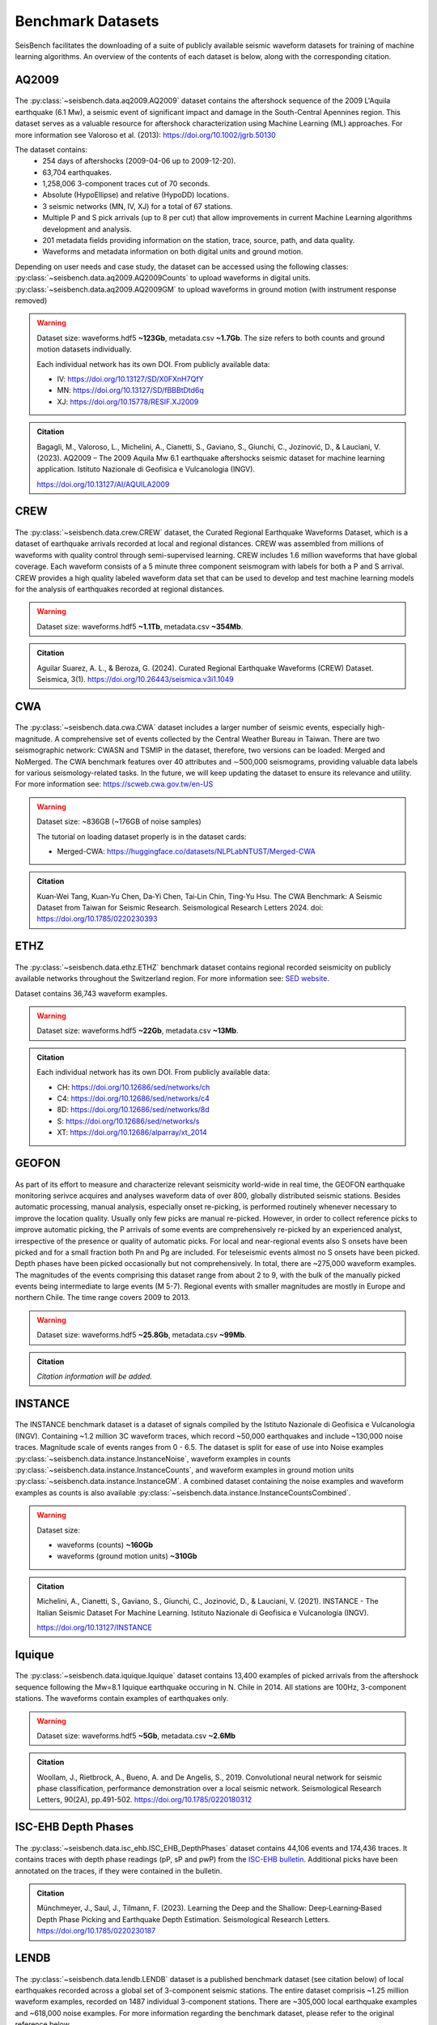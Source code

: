 .. _benchmark_datasets:


Benchmark Datasets
=====================

SeisBench facilitates the downloading of a suite of publicly available seismic waveform datasets
for training of machine learning algorithms. An overview of the contents of each dataset is below,
along with the corresponding citation.

AQ2009
------

.. figure::  ../_static/aq2009_combined.png
   :align:   center

The :py:class:`~seisbench.data.aq2009.AQ2009` dataset contains
the aftershock sequence of the 2009 L'Aquila earthquake (6.1 Mw),
a seismic event of significant impact and damage in the South-Central Apennines
region. This dataset serves as a valuable resource for aftershock characterization
using Machine Learning (ML) approaches. For more information see Valoroso et al. (2013): https://doi.org/10.1002/jgrb.50130

The dataset contains:
 * 254 days of aftershocks (2009-04-06 up to 2009-12-20).
 * 63,704 earthquakes.
 * 1,258,006 3-component traces cut of 70 seconds.
 * Absolute (HypoEllipse) and relative (HypoDD) locations.
 * 3 seismic networks (MN, IV, XJ) for a total of 67 stations.
 * Multiple P and S pick arrivals (up to 8 per cut) that allow improvements in current Machine Learning algorithms development and analysis.
 * 201 metadata fields providing information on the station, trace, source, path, and data quality.
 * Waveforms and metadata information on both digital units and ground motion.

Depending on user needs and case study, the dataset can be accessed using the following classes:
:py:class:`~seisbench.data.aq2009.AQ2009Counts` to upload waveforms in digital units.
:py:class:`~seisbench.data.aq2009.AQ2009GM` to upload waveforms in ground motion (with instrument response removed)

.. warning::

    Dataset size: waveforms.hdf5 **~123Gb**, metadata.csv **~1.7Gb**. The
    size refers to both counts and ground motion datasets individually.

    Each individual network has its own DOI. From publicly available data:

    * IV: https://doi.org/10.13127/SD/X0FXnH7QfY
    * MN: https://doi.org/10.13127/SD/fBBBtDtd6q
    * XJ: https://doi.org/10.15778/RESIF.XJ2009

.. admonition:: Citation

    Bagagli, M., Valoroso, L., Michelini, A., Cianetti, S.,
    Gaviano, S., Giunchi, C., Jozinović, D., & Lauciani, V. (2023).
    AQ2009 – The 2009 Aquila Mw 6.1 earthquake aftershocks seismic
    dataset for machine learning application.
    Istituto Nazionale di Geofisica e Vulcanologia (INGV).

    https://doi.org/10.13127/AI/AQUILA2009

CREW
-----

.. figure::  ../_static/crew_mapplot.png
   :align:   center

The :py:class:`~seisbench.data.crew.CREW` dataset, the Curated Regional Earthquake Waveforms Dataset,
which is a dataset of earthquake arrivals recorded at local and regional distances.
CREW was assembled from millions of waveforms with quality control through semi-supervised learning.
CREW includes 1.6 million waveforms that have global coverage.
Each waveform consists of a 5 minute three component seismogram with labels for both a P and S arrival.
CREW provides a high quality labeled waveform data set that can be used to develop and test machine learning
models for the analysis of earthquakes recorded at regional distances.

.. warning::

    Dataset size: waveforms.hdf5 **~1.1Tb**, metadata.csv **~354Mb**.

.. admonition:: Citation

    Aguilar Suarez, A. L., & Beroza, G. (2024).
    Curated Regional Earthquake Waveforms (CREW) Dataset.
    Seismica, 3(1).
    https://doi.org/10.26443/seismica.v3i1.1049

CWA
-----

.. figure::  ../_static/cwa_stations.png
   :align:   center

.. figure::  ../_static/cwa_events.png
   :align:   center

The :py:class:`~seisbench.data.cwa.CWA` dataset includes a larger number of seismic events, especially high-magnitude.
A comprehensive set of events collected by the Central Weather Bureau in Taiwan.
There are two seismographic network: CWASN and TSMIP in the dataset, therefore, two versions can be loaded: Merged and NoMerged.
The CWA benchmark features over 40 attributes and ∼500,000 seismograms,
providing valuable data labels for various seismology-related tasks.
In the future, we will keep updating the dataset to ensure its relevance and utility.
For more information see: https://scweb.cwa.gov.tw/en-US

.. warning::

    Dataset size: ~836GB (~176GB of noise samples)

    The tutorial on loading dataset properly is in the dataset cards:

    * Merged-CWA: https://huggingface.co/datasets/NLPLabNTUST/Merged-CWA

.. admonition:: Citation

    Kuan‐Wei Tang, Kuan‐Yu Chen, Da‐Yi Chen, Tai‐Lin Chin, Ting‐Yu Hsu.
    The CWA Benchmark: A Seismic Dataset from Taiwan for Seismic Research.
    Seismological Research Letters 2024.
    doi: https://doi.org/10.1785/0220230393

ETHZ
-----

.. figure::  ../_static/ethz_mapplot.png
   :align:   center

The :py:class:`~seisbench.data.ethz.ETHZ` benchmark dataset contains regional recorded seismicity on publicly available networks
throughout the Switzerland region. For more information see: `SED website
<http://www.seismo.ethz.ch/en/research-and-teaching/products-software/waveform-data/>`__.

Dataset contains 36,743 waveform examples.

.. warning::

    Dataset size: waveforms.hdf5 **~22Gb**, metadata.csv **~13Mb**.

.. admonition:: Citation

    Each individual network has its own DOI. From publicly available data:

    * CH: https://doi.org/10.12686/sed/networks/ch
    * C4: https://doi.org/10.12686/sed/networks/c4
    * 8D: https://doi.org/10.12686/sed/networks/8d
    * S:  https://doi.org/10.12686/sed/networks/s
    * XT: https://doi.org/10.12686/alparray/xt_2014


GEOFON
------

.. figure::  ../_static/geofon_mapplot.png
   :align:   center

As part of its effort to measure and characterize relevant seismicity world-wide in real time, the GEOFON earthquake monitoring serivce acquires and analyses waveform data of over 800, globally distributed seismic stations.
Besides automatic processing, manual analysis, especially onset re-picking, is performed routinely whenever necessary to improve the location quality.
Usually only few picks are manual re-picked.
However, in order to collect reference picks to improve automatic picking, the P arrivals of some events are comprehensively re-picked by an experienced analyst, irrespective of the presence or quality of automatic picks.
For local and near-regional events also S onsets have been picked and for a small fraction both Pn and Pg are included.
For teleseismic events almost no S onsets have been picked.
Depth phases have been picked occasionally but not comprehensively.
In total, there are ~275,000 waveform examples.
The magnitudes of the events comprising this dataset range from about 2 to 9, with the bulk of the manually picked events being intermediate to large events (M 5-7).
Regional events with smaller magnitudes are mostly in Europe and northern Chile.
The time range covers 2009 to 2013.

.. warning::

    Dataset size: waveforms.hdf5 **~25.8Gb**, metadata.csv **~99Mb**.


.. admonition:: Citation

    *Citation information will be added.*


INSTANCE
--------

.. figure::  ../_static/instance_mapplot.png
   :align:   center


The INSTANCE benchmark dataset is a dataset of signals compiled by the Istituto Nazionale di Geofisica e Vulcanologia
(INGV). Containing ~1.2 million 3C waveform traces, which record ~50,000 earthquakes and include ~130,000 noise traces.
Magnitude scale of events ranges from 0 - 6.5.
The dataset is split for ease of use into Noise examples :py:class:`~seisbench.data.instance.InstanceNoise`,
waveform examples in counts :py:class:`~seisbench.data.instance.InstanceCounts`, and waveform examples in
ground motion units :py:class:`~seisbench.data.instance.InstanceGM`. A combined dataset containing the noise examples
and waveform examples as counts is also available :py:class:`~seisbench.data.instance.InstanceCountsCombined`.

.. warning::

    Dataset size:

    * waveforms (counts) **~160Gb**
    * waveforms (ground motion units) **~310Gb**

.. admonition:: Citation

    Michelini, A., Cianetti, S., Gaviano, S., Giunchi, C., Jozinović, D., & Lauciani, V. (2021).
    INSTANCE - The Italian Seismic Dataset For Machine Learning.
    Istituto Nazionale di Geofisica e Vulcanologia (INGV).

    https://doi.org/10.13127/INSTANCE


Iquique
-------

.. figure::  ../_static/iquique_mapplot.png
   :align:   center


The :py:class:`~seisbench.data.iquique.Iquique` dataset contains 13,400 examples of picked arrivals from
the aftershock sequence following the Mw=8.1 Iquique earthquake occuring in N. Chile in 2014. All stations
are 100Hz, 3-component stations. The waveforms contain examples of earthquakes only.

.. warning::

    Dataset size: waveforms.hdf5 **~5Gb**, metadata.csv **~2.6Mb**

.. admonition:: Citation

    Woollam, J., Rietbrock, A., Bueno, A. and De Angelis, S., 2019.
    Convolutional neural network for seismic phase classification,
    performance demonstration over a local seismic network.
    Seismological Research Letters, 90(2A), pp.491-502.
    https://doi.org/10.1785/0220180312

ISC-EHB Depth Phases
--------------------

.. figure::  ../_static/isc_ehb_mapplot.png
   :align:   center


The :py:class:`~seisbench.data.isc_ehb.ISC_EHB_DepthPhases` dataset contains 44,106 events and 174,436 traces.
It contains traces with depth phase readings (pP, sP and pwP) from the
`ISC-EHB bulletin <http://www.isc.ac.uk/isc-ehb/>`_.
Additional picks have been annotated on the traces, if they were contained in the bulletin.

.. admonition:: Citation

    Münchmeyer, J., Saul, J., Tilmann, F. (2023).
    Learning the Deep and the Shallow: Deep‐Learning‐Based Depth Phase Picking and Earthquake Depth Estimation.
    Seismological Research Letters.
    https://doi.org/10.1785/0220230187

LENDB
-----

.. figure::  ../_static/lendb_mapplot.png
   :align:   center

The :py:class:`~seisbench.data.lendb.LENDB` dataset is a published benchmark dataset (see citation below) of local
earthquakes recorded across a global set of 3-component seismic stations. The entire dataset comprisis ~1.25 million
waveform examples, recorded on 1487 individual 3-component stations. There are ~305,000 local earthquake examples and
~618,000 noise examples. For more information regarding the benchmark dataset, please refer to the original reference
below.

.. warning::

    Dataset size: waveforms.hdf5 **~20Gb**, metadata.csv **~218Mb**

.. admonition:: Citation

    Magrini, Fabrizio, Jozinović, Dario, Cammarano, Fabio, Michelini, Alberto, & Boschi, Lapo. (2020). LEN-DB - Local
    earthquakes detection: a benchmark dataset of 3-component seismograms built on a global scale.

    *  Data set: http://doi.org/10.5281/zenodo.3648232
    *  Paper: https://doi.org/10.1016/j.aiig.2020.04.001


LFE stack datasets
------------------

.. figure::  ../_static/lfe_stacks_mapplot.png
   :align:   center

SeisBench contains three datasets with stacked waveforms of low-frequency earthquakes datasets:

- Cascadia (Canada/USA), 1817 stacks, :py:class:`~seisbench.data.lfe_stacks.LFEStacksCascadiaBostock2015`
- Guerrero (Mexico), 11200 stacks, :py:class:`~seisbench.data.lfe_stacks.LFEStacksMexicoFrank2014`
- San Andreas fault (USA), 2306 stacks, :py:class:`~seisbench.data.lfe_stacks.LFEStacksSanAndreasShelly2017`

Note that in addition to the regular pick columns, the datasets contain predicted arrival times
in the `trace_*_predicted_arrival_sample` column.

.. admonition:: Citation

    Münchmeyer, J., Giffard-Roisin, S., Malfante, M., Frank, W., Poli, P., Marsan, D., Socquet A. (2024).
    Deep learning detects uncataloged low-frequency earthquakes across regions. Seismica.


MLAAPDE
-------

.. figure::  ../_static/mlaapde_mapplot.png
   :align:   center

The :py:class:`~seisbench.data.neic.MLAAPDE` dataset is a global, mostly teleseismic dataset with detailed phase
annotations. It contains 1.9 million phase labels. Most label phases are P arrivals with some labels for detailed
phases.

.. admonition:: Citation

    Cole, H. M., Yeck, W. L., & Benz, H. M. (2023). MLAAPDE: A Machine Learning Dataset for Determining
    Global Earthquake Source Parameters. Seismological Research Letters, 94(5), 2489-2499.
    https://doi.org/10.1785/0220230021

    Cole H. M. and W. L. Yeck, 2022, Global Earthquake Machine Learning Dataset:
    Machine Learning Asset Aggregation of the PDE (MLAAPDE): U.S. Geological Survey data release.
    https://doi.org/10.5066/P96FABIB

NEIC
----

The National Earthquake Information Centre (NEIC) benchmark dataset comprises ~1.3 million seismic phase arrivals with
global source-station paths. As information on the trace start-time and station information is missing for this dataset,
it is stored in the SeisBench format, but without this normally required information.

.. warning::

    The NEIC dataset has been superseded by the more comprehensive MLAAPDE dataset. Unless you are aiming for exact
    comparison to previous work, we recommend using the MLAAPDE dataset instead. This dataset is larger and contains
    more comprehensive metadata.


.. admonition:: Citation

    Yeck, W. L., Patton, J. M., Ross, Z. E., Hayes, G. P., Guy, M. R., Ambruz, N. B., Shelly, D. R., Benz, H. M., Earle, P. S., (2021)
    Leveraging Deep Learning in Global 24/7 Real-Time Earthquake Monitoring at the National Earthquake Information Center.

    https://doi.org/10.1785/0220200178


OBS
----

.. figure::  ../_static/obs_mapplot.png
   :align:   center

The ocean-bottom seismometer (OBS) benchmark dataset (:py:class:`~seisbench.data.obs.OBS`) comprises ~110,000 seismic waveforms with ~150,000 manually
labeled phase arrivals. The data comprises 15 deployments with a total of 355 stations across different tectonic
settings.


.. admonition:: Citation

    Bornstein, T., Lange, D., Münchmeyer, J., Woollam, J., Rietbrock, A., Barcheck, G., Grevemeyer, I., Tilmann, F. (2023).
    PickBlue: Seismic phase picking for ocean bottom seismometers with deep learning. Earth and Space Science.

    http://doi.org/10.1029/2023EA003332

OBST2024
--------

.. figure::  ../_static/obst2024_mapplot_small.jpeg
   :align:   center

The OBST dataset (:py:class:`~seisbench.data.obst2024.OBST2024`) comprises ~60,000 seismic waveforms
from ocean-bottom seismometers (OBS). These split into ~35,000 earthquake waveforms and ~25,000 noise waveforms.
For each earthquake waveforms, P and S arrival times have been annotated.
The data comprises 11 deployments across different tectonic settings.


.. admonition:: Citation

    Niksejel, A. and Zhang, M. (2024).
    OBSTransformer: a deep-learning seismic phase picker for OBS data using automated labelling and transfer learning.
    Geophysical Journal International.

    https://doi.org/10.1093/gji/ggae049.


PNW
----

.. figure::  ../_static/pnw_mapplot.png
   :align:   center

A ML-ready curated data set for a wide range of sources from the Pacific Northwest (PNW). PNW dataset is made by several separate datasets.

:py:class:`~seisbench.data.pnw.PNW` contains waveforms from earthquake and explosion (comcat events) from velocity channels (EH, HH and BH).
:py:class:`~seisbench.data.pnw.PNWAccelerometers` contains waveform from earthquake and explosion (comcat events) but from accelerometers (EN).
:py:class:`~seisbench.data.pnw.PNWNoise` contains noise waveforms
:py:class:`~seisbench.data.pnw.PNWExotic` contains exotic event waveforms (surface event, thunder quake, sonic boom, etc.)

For more information see: `PNW-ML <https://github.com/niyiyu/PNW-ML>`__.


.. admonition:: Citation

    Ni, Y., Hutko, A., Skene, F., Denolle, M., Malone, S., Bodin, P., Hartog, R., & Wright, A. (2023).
    Curated Pacific Northwest AI-ready Seismic Dataset. *Seismica*, 2(1).

    https://doi.org/10.26443/seismica.v2i1.368

SCEDC
-----

.. figure::  ../_static/scedc_mapplot.png
   :align:   center

The :py:class:`~seisbench.data.scedc.SCEDC` benchmark dataset contains all publicly available recordings
of seismic events in the Southern Californian Seismic Network, which were manually picked, from
2000-2020. Contains ~8,100,000 waveform examples.

.. warning::

    Dataset size: waveforms.hdf5 **~660Gb**, metadata.csv **~2.2Gb**

.. admonition:: Citation

   SCEDC (2013): Southern California Earthquake Center.

   https://doi.org/10.7909/C3WD3xH1

STEAD
-----

.. figure::  ../_static/stead_mapplot.png
   :align:   center

The :py:class:`~seisbench.data.stead.STEAD` dataset is a published benchmark dataset (see citation below) of local seismic signals -
both earthquake and non-earthquake - along with noise examples. In total there are ~1.2 million time series, of which ~100,000
are noise examples and the remaining contain seismic arrivals. 450,000 earthquakes are contained in the datasets.

.. warning::

    Dataset size: waveforms.hdf5 **~70Gb**, metadata.csv **200Mb**

.. admonition:: Citation

    Mousavi, S. M., Sheng, Y., Zhu, W., Beroza G.C., (2019). STanford EArthquake Dataset (STEAD):
    A Global Data Set of Seismic Signals for AI, IEEE Access.

    https://doi.org/10.1109/ACCESS.2019.2947848

TXED
-----

.. figure::  ../_static/txed_mapplot.png
   :align:   center

The :py:class:`~seisbench.data.txed.TXED` dataset is a benchmark dataset of local seismic signals in the state of Texas.
In total there are ~500,000 time series encompassing 20,000 earthquakes (~300,000 traces) and noise traces (~200,000 traces).

.. warning::

    Dataset size: waveforms.hdf5 **~70Gb**, metadata.csv **120Mb**

.. admonition:: Citation

    Chen, Y., A. Savvaidis, O. M. Saad, G.-C. D. Huang, D. Siervo, V. O’Sullivan, C. McCabe, B. Uku, P. Fleck,
    G. Burke, N. L. Alvarez, J. Domino, and I. Grigoratos,
    TXED: the texas earthquake dataset for AI,
    Seismological Research Letters, vol. 1, no. 1, p. doi: 10.1785/0220230327, 2024.

    https://doi.org/10.1785/0220230327

VCSEIS
------

.. figure::  ../_static/vcseis_except_japan.png
   :align:   center

The :py:class:`~seisbench.data.vcseis.VCSEIS` benchmark dataset contains local earthquakes from volcanic regions cataloged by Alaska Volcano Observatory, Hawaiian volcano observatory, Northern California Earthquake Data Center, Pacific Northwest Seismic Network, and compiled into SeisBench format by Zhong and Tan (2024). This dataset is a subset of the dataset in Zhong and Tan (2024), with the data from Japan excluded.

The dataset contains 147,863 earthquake signals and 12,415 noise traces:
 * 51,942 long-period earthquake traces, 50,899 regular earthquake traces and 7,217 noise traces from Alaska.
 * 16,906 long-period earthquake traces, 16,814 regular earthquake traces and 5,198 noise traces from Hawaii.
 * 4,841 long-period earthquake traces, 4,841 regular earthquake traces from Northern California.
 * 810 long-period earthquake traces, 810 regular earthquake traces from Cascade Volcanoes.

The data set can be loaded using ``sbd.VCSEIS()``. Afterwards, data from different regions can be selected using the ``get_[region]_subset()`` functions.

.. code-block:: python

    import seisbench.data as sbd

    dataset = sbd.VCSEIS()

    alaska = dataset.get_alaska_subset()  # select the data from Alaska

    hawaii = dataset.get_hawaii_subset()  # select the data from Hawaii

    nca = dataset.get_northern_california_subset() # select the data from Northern California

    cascade = dataset.get_cascade_subset()  # select the data from Cascade

    lp_eq = dataset.get_long_period_earthquakes() # select long-period earthquakes

    regular_eq = dataset.get_regular_earthquakes() # select regular/vt earthquakes

    noise = dataset.get_noise_traces() # select noise traces


.. warning::

    Dataset size: waveforms.hdf5 **~47GB**, metadata.csv **~71MB**.

.. admonition:: Citation

    Zhong, Y., & Tan, Y. J. (2024). Deep-learning-based phase picking for volcano-tectonic and long-period earthquakes. Geophysical Research Letters, 51, e2024GL108438. https://doi.org/10.1029/2024GL108438

    Power, J. A., Friberg, P. A., Haney, M. M., Parker, T., Stihler, S. D., & Dixon, J. P. (2019). A unified catalog of earthquake hypocenters and magnitudes at volcanoes in Alaska—1989 to 2018 (Tech. Rep.). US Geological Survey. https://doi.org/10.3133/sir20195037

    Hawaiian Volcano Observatory/USGS. (1956). Hawaiian volcano observatory network [Dataset]. https://doi.org/10.7914/SN/HV

    NCEDC. (2014). Northern California Earthquake Data Center [Dataset]. https://doi.org/10.7932/NCEDC

    University of Washington. (1963). Pacific Northwest Seismic Network—University of Washington [Dataset]. https://doi.org/10.7914/SN/UW
